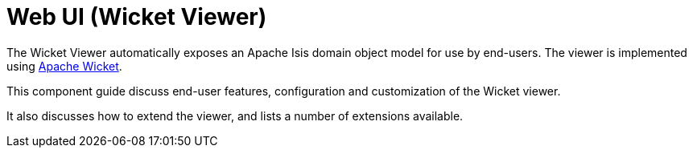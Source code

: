 = Web UI (Wicket Viewer)

:Notice: Licensed to the Apache Software Foundation (ASF) under one or more contributor license agreements. See the NOTICE file distributed with this work for additional information regarding copyright ownership. The ASF licenses this file to you under the Apache License, Version 2.0 (the "License"); you may not use this file except in compliance with the License. You may obtain a copy of the License at. http://www.apache.org/licenses/LICENSE-2.0 . Unless required by applicable law or agreed to in writing, software distributed under the License is distributed on an "AS IS" BASIS, WITHOUT WARRANTIES OR  CONDITIONS OF ANY KIND, either express or implied. See the License for the specific language governing permissions and limitations under the License.
:page-aliases: guides:ugvw:ugvw.adoc

The Wicket Viewer automatically exposes an Apache Isis domain object model for use by end-users.
The viewer is implemented using link:http://wicket.apache.org[Apache Wicket].

This component guide discuss end-user features, configuration and customization of the Wicket viewer.

It also discusses how to extend the viewer, and lists a number of extensions available.


